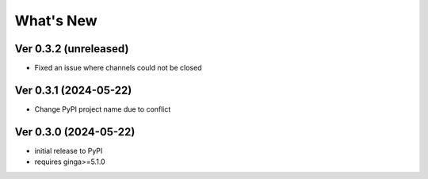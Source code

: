 ++++++++++
What's New
++++++++++

Ver 0.3.2 (unreleased)
======================
- Fixed an issue where channels could not be closed

Ver 0.3.1 (2024-05-22)
======================
- Change PyPI project name due to conflict

Ver 0.3.0 (2024-05-22)
======================
- initial release to PyPI
- requires ginga>=5.1.0

